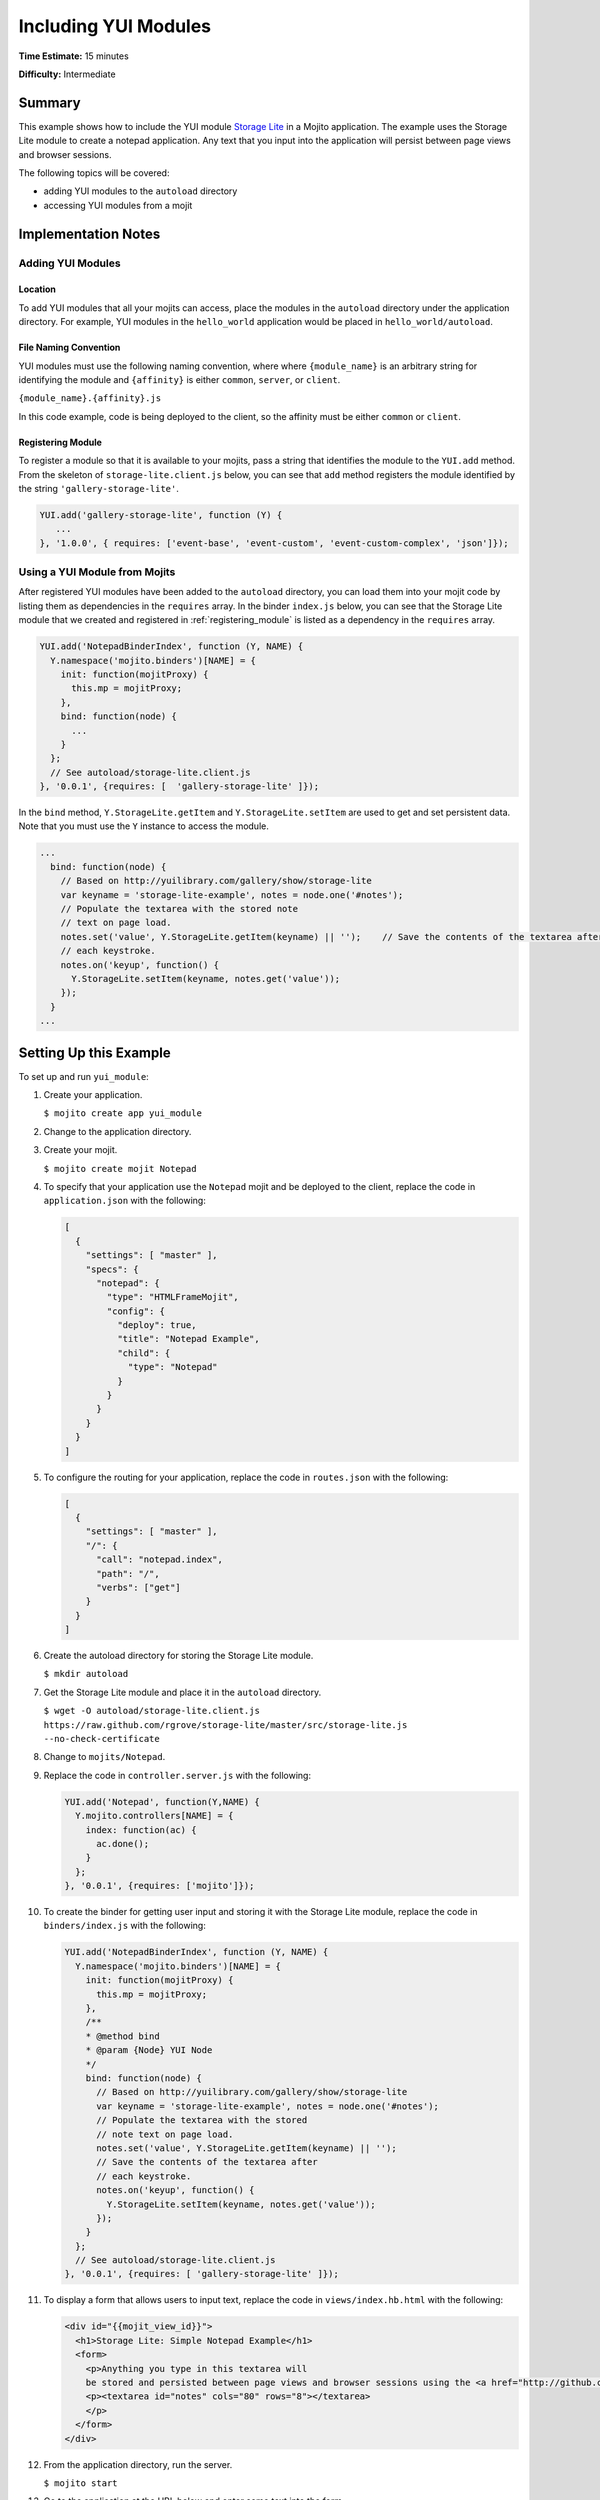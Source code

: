 =====================
Including YUI Modules
=====================

**Time Estimate:** 15 minutes

**Difficulty:** Intermediate

Summary
=======

This example shows how to include the YUI module `Storage Lite <http://yuilibrary.com/gallery/show/storage-lite>`_ in a Mojito application. The example uses the Storage Lite module to 
create a notepad application. Any text that you input into the application will persist between page views and browser sessions.

The following topics will be covered:

- adding YUI modules to the ``autoload`` directory
- accessing YUI modules from a mojit

Implementation Notes
====================

.. _yui_mod_impl-add:

Adding YUI Modules
------------------

Location
########

To add YUI modules that all your mojits can access, place the modules in the ``autoload`` directory under the application directory. For example, YUI modules in the ``hello_world`` application 
would be placed in ``hello_world/autoload``.

File Naming Convention
######################

YUI modules must use the following naming convention, where where ``{module_name}`` is an arbitrary string for identifying the module and ``{affinity}`` is either ``common``, ``server``, or ``client``.

``{module_name}.{affinity}.js``

In this code example, code is being deployed to the client, so the affinity must be either ``common`` or ``client``.

.. _registering_module:

Registering Module
##################

To register a module so that it is available to your mojits, pass a string that identifies the module to the ``YUI.add`` method. From the skeleton of ``storage-lite.client.js`` below, you can see 
that ``add`` method registers the module identified by the string ``'gallery-storage-lite'``.

.. code-block:: javascript

   YUI.add('gallery-storage-lite', function (Y) {
      ...
   }, '1.0.0', { requires: ['event-base', 'event-custom', 'event-custom-complex', 'json']});

Using a YUI Module from Mojits
------------------------------

After registered YUI modules have been added to the ``autoload`` directory, you can load them into your mojit code by listing them as dependencies in the ``requires`` array. 
In the binder ``index.js`` below, you can see that the Storage Lite module that we created and registered in :ref:`registering_module` is listed as a dependency in the ``requires`` array.

.. code-block:: javascript

   YUI.add('NotepadBinderIndex', function (Y, NAME) {
     Y.namespace('mojito.binders')[NAME] = {
       init: function(mojitProxy) {
         this.mp = mojitProxy;
       },
       bind: function(node) {
         ...
       }
     };
     // See autoload/storage-lite.client.js
   }, '0.0.1', {requires: [  'gallery-storage-lite' ]});

In the ``bind`` method, ``Y.StorageLite.getItem`` and ``Y.StorageLite.setItem`` are used to get and set persistent data. Note that you must use the ``Y`` instance to access the module.

.. code-block:: javascript

   ...
     bind: function(node) {
       // Based on http://yuilibrary.com/gallery/show/storage-lite
       var keyname = 'storage-lite-example', notes = node.one('#notes');
       // Populate the textarea with the stored note
       // text on page load.
       notes.set('value', Y.StorageLite.getItem(keyname) || '');    // Save the contents of the textarea after
       // each keystroke.
       notes.on('keyup', function() {
         Y.StorageLite.setItem(keyname, notes.get('value')); 
       });
     }
   ...

Setting Up this Example
=======================

To set up and run ``yui_module``:

#. Create your application.

   ``$ mojito create app yui_module``
#. Change to the application directory.
#. Create your mojit.

   ``$ mojito create mojit Notepad``

#. To specify that your application use the ``Notepad`` mojit and be deployed to the client, replace the code in ``application.json`` with the following:

   .. code-block:: javascript

      [
        {
          "settings": [ "master" ],
          "specs": {
            "notepad": {
              "type": "HTMLFrameMojit",
              "config": {
                "deploy": true,
                "title": "Notepad Example",
                "child": {
                  "type": "Notepad"
                }
              }
            }
          }
        }
      ]

#. To configure the routing for your application, replace the code in ``routes.json`` with the following:

   .. code-block:: javascript

      [
        {
          "settings": [ "master" ],
          "/": {
            "call": "notepad.index",
            "path": "/",
            "verbs": ["get"]
          }
        }
      ]

#. Create the autoload directory for storing the Storage Lite module.

   ``$ mkdir autoload``
#. Get the Storage Lite module and place it in the ``autoload`` directory.

   ``$ wget -O autoload/storage-lite.client.js https://raw.github.com/rgrove/storage-lite/master/src/storage-lite.js --no-check-certificate``
#. Change to ``mojits/Notepad``.
#. Replace the code in ``controller.server.js`` with the following:

   .. code-block:: javascript

      YUI.add('Notepad', function(Y,NAME) {
        Y.mojito.controllers[NAME] = {
          index: function(ac) {
            ac.done();
          }
        };
      }, '0.0.1', {requires: ['mojito']});

#. To create the binder for getting user input and storing it with the Storage Lite module, replace the code in ``binders/index.js`` with the following:

   .. code-block:: javascript

      YUI.add('NotepadBinderIndex', function (Y, NAME) {
        Y.namespace('mojito.binders')[NAME] = {
          init: function(mojitProxy) {
            this.mp = mojitProxy;
          },
          /**
          * @method bind
          * @param {Node} YUI Node
          */
          bind: function(node) {
            // Based on http://yuilibrary.com/gallery/show/storage-lite
            var keyname = 'storage-lite-example', notes = node.one('#notes');
            // Populate the textarea with the stored
            // note text on page load.
            notes.set('value', Y.StorageLite.getItem(keyname) || '');
            // Save the contents of the textarea after
            // each keystroke.
            notes.on('keyup', function() {
              Y.StorageLite.setItem(keyname, notes.get('value'));
            });
          }
        };
        // See autoload/storage-lite.client.js
      }, '0.0.1', {requires: [ 'gallery-storage-lite' ]});

#. To display a form that allows users to input text, replace the code in ``views/index.hb.html`` with the following:

   .. code-block:: html

      <div id="{{mojit_view_id}}">
        <h1>Storage Lite: Simple Notepad Example</h1>
        <form>
          <p>Anything you type in this textarea will
          be stored and persisted between page views and browser sessions using the <a href="http://github.com/rgrove/storage-lite/">Storage Lite</a> YUI module by Ryan Grove.</p>
          <p><textarea id="notes" cols="80" rows="8"></textarea>
          </p>
        </form>
      </div>

#. From the application directory, run the server.

   ``$ mojito start``
#. Go to the application at the URL below and enter some text into the form.

   http://localhost:8666/
#. Point to the same URL in a new tab. You should see the same text that you entered in the form before.
#. Open the same URL in a new browser window. Once again, you should see the same text that you entered earlier.

Source Code
===========

- `YUI Module App <http://github.com/yahoo/mojito/tree/master/examples/developer-guide/yui_module/>`_
- `Mojit Binder <http://github.com/yahoo/mojito/tree/master/examples/developer-guide/yui_module/mojits/Notepad/binders/index.js>`_


